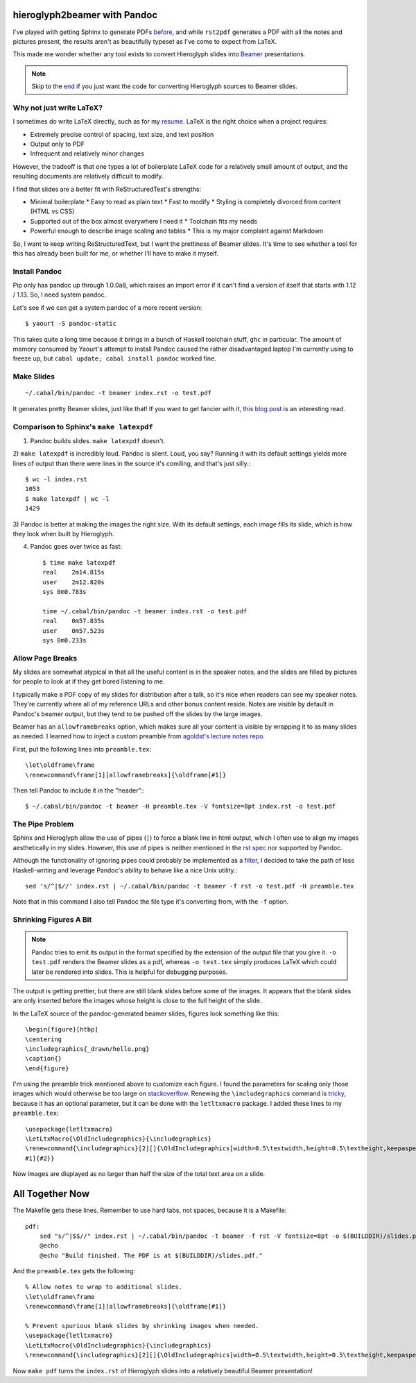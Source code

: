 hieroglyph2beamer with Pandoc
=============================

I've played with getting Sphinx to generate PDFs `before`_, and while
``rst2pdf`` generates a PDF with all the notes and pictures present, the
results aren't as beautifully typeset as I've come to expect from LaTeX. 

This made me wonder whether any tool exists to convert Hieroglyph slides into
`Beamer`_ presentations. 

.. more::

.. note::

    Skip to the end_ if you just want the code for converting Hieroglyph
    sources to Beamer slides. 

Why not just write LaTeX?
-------------------------

I sometimes do write LaTeX directly, such as for my `resume`_. LaTeX is the
right choice when a project requires:

* Extremely precise control of spacing, text size, and text position
* Output only to PDF
* Infrequent and relatively minor changes

However, the tradeoff is that one types a lot of boilerplate LaTeX code for a
relatively small amount of output, and the resulting documents are relatively
difficult to modify. 

I find that slides are a better fit with ReStructuredText's strengths:

* Minimal boilerplate
  * Easy to read as plain text
  * Fast to modify
  * Styling is completely divorced from content (HTML vs CSS)
* Supported out of the box almost everywhere I need it
  * Toolchain fits my needs
* Powerful enough to describe image scaling and tables
  * This is my major complaint against Markdown

So, I want to keep writing ReStructuredText, but I want the prettiness of
Beamer slides. It's time to see whether a tool for this has already been built
for me, or whether I'll have to make it myself.

Install Pandoc
--------------

Pip only has pandoc up through 1.0.0a8, which raises an import error if it
can't find a version of itself that starts with 1.12 / 1.13. So, I need system
pandoc. 

Let's see if we can get a system pandoc of a more recent version::

    $ yaourt -S pandoc-static

This takes quite a long time because it brings in a bunch of Haskell toolchain
stuff, ``ghc`` in particular. The amount of memory consumed by Yaourt's
attempt to install Pandoc caused the rather disadvantaged laptop I'm currently
using to freeze up, but ``cabal update; cabal install pandoc`` worked fine. 

Make Slides
-----------

::

    ~/.cabal/bin/pandoc -t beamer index.rst -o test.pdf

It generates pretty Beamer slides, just like that! If you want to get fancier
with it, `this blog post`_ is an interesting read. 

Comparison to Sphinx's ``make latexpdf``
----------------------------------------

1) Pandoc builds slides. ``make latexpdf`` doesn't.

2) ``make latexpdf`` is incredibly loud. Pandoc is silent. Loud, you say?
Running it with its default settings yields more lines of output than there
were lines in the source it's comiling, and that's just silly.::
    
    $ wc -l index.rst
    1053
    $ make latexpdf | wc -l
    1429

3) Pandoc is better at making the images the right size. With its default
settings, each image fills its slide, which is how they look when built by
Hieroglyph.

4) Pandoc goes over twice as fast::

    $ time make latexpdf
    real    2m14.815s
    user    2m12.820s
    sys 0m0.783s

    time ~/.cabal/bin/pandoc -t beamer index.rst -o test.pdf
    real    0m57.835s
    user    0m57.523s
    sys 0m0.233s


Allow Page Breaks
-----------------

My slides are somewhat atypical in that all the useful content is in the
speaker notes, and the slides are filled by pictures for people to look at
if they get bored listening to me. 

I typically make a PDF copy of my slides for distribution after a talk, so
it's nice when readers can see my speaker notes. They're currently where all
of my reference URLs and other bonus content reside. Notes are visible by
default in Pandoc's beamer output, but they tend to be pushed off the slides by
the large images. 

Beamer has an ``allowframebreaks`` option, which makes sure all your content
is visible by wrapping it to as many slides as needed. I learned how to inject
a custom preamble from `agoldst's lecture notes repo`_.  

First, put the following lines into ``preamble.tex``::

    \let\oldframe\frame
    \renewcommand\frame[1][allowframebreaks]{\oldframe[#1]}

Then tell Pandoc to include it in the "header":::

    $ ~/.cabal/bin/pandoc -t beamer -H preamble.tex -V fontsize=8pt index.rst -o test.pdf

The Pipe Problem
----------------

Sphinx and Hieroglyph allow the use of pipes (``|``) to force a blank line in
html output, which I often use to align my images aesthetically in my slides.
However, this use of pipes is neither mentioned in the `rst spec`_ nor supported
by Pandoc. 

Although the functionality of ignoring pipes could probably be implemented as
a `filter`_, I decided to take the path of less Haskell-writing and leverage
Pandoc's ability to behave like a nice Unix utility.::

    sed 's/^|$//' index.rst | ~/.cabal/bin/pandoc -t beamer -f rst -o test.pdf -H preamble.tex

Note that in this command I also tell Pandoc the file type it's converting
from, with the ``-f`` option. 

Shrinking Figures A Bit
-----------------------

.. note::

    Pandoc tries to emit its output in the format specified by the extension
    of the output file that you give it. ``-o test.pdf`` renders the Beamer
    slides as a pdf, whereas ``-o test.tex`` simply produces LaTeX which could
    later be rendered into slides. This is helpful for debugging purposes.


The output is getting prettier, but there are still blank slides before some
of the images. It appears that the blank slides are only inserted before the
images whose height is close to the full height of the slide. 

In the LaTeX source of the pandoc-generated beamer slides, figures look
something like this::

    \begin{figure}[htbp]
    \centering
    \includegraphics{_drawn/hello.png}
    \caption{}  
    \end{figure}

I'm using the preamble trick mentioned above to customize each figure. I found
the parameters for scaling only those images which would otherwise be too
large on `stackoverflow`_. Renewing the ``\includegraphics`` command is
`tricky`_, because it has an optional parameter, but it can be done with the
``letltxmacro`` package. I added these lines to my ``preamble.tex``::

    \usepackage{letltxmacro}
    \LetLtxMacro{\OldIncludegraphics}{\includegraphics}
    \renewcommand{\includegraphics}[2][]{\OldIncludegraphics[width=0.5\textwidth,height=0.5\textheight,keepaspectratio,
    #1]{#2}}

Now images are displayed as no larger than half the size of the total text
area on a slide.

.. _end:

All Together Now
================

The Makefile gets these lines. Remember to use hard tabs, not spaces, because
it is a Makefile::

    pdf:                                                                            
        sed "s/^|$$//" index.rst | ~/.cabal/bin/pandoc -t beamer -f rst -V fontsize=8pt -o $(BUILDDIR)/slides.pdf -H preamble.tex
        @echo                                                                       
        @echo "Build finished. The PDF is at $(BUILDDIR)/slides.pdf."               
                 
And the ``preamble.tex`` gets the following::

    % Allow notes to wrap to additional slides.                                     
    \let\oldframe\frame                                                             
    \renewcommand\frame[1][allowframebreaks]{\oldframe[#1]}                         
                                                                                    
    % Prevent spurious blank slides by shrinking images when needed.                
    \usepackage{letltxmacro}                                                        
    \LetLtxMacro{\OldIncludegraphics}{\includegraphics}                             
    \renewcommand{\includegraphics}[2][]{\OldIncludegraphics[width=0.5\textwidth,height=0.5\textheight,keepaspectratio,#1]{#2}}

Now ``make pdf`` turns the ``index.rst`` of Hieroglyph slides into a
relatively beautiful Beamer presentation!
    
.. _agoldst's lecture notes repo: https://github.com/agoldst/tex/tree/master/lecture-slides/notes
.. _tricky: http://tex.stackexchange.com/questions/79724/resize-all-images-in-latex-to-a-percentage-width
.. _stackoverflow: http://tex.stackexchange.com/questions/11954/automatically-scale-big-and-small-graphics-for-beamer-presentations    
.. _rst spec: http://docutils.sourceforge.net/docs/ref/rst/restructuredtext.html
.. _filter: http://johnmacfarlane.net/pandoc/scripting.html
.. _this blog post: http://andrewgoldstone.com/blog/2014/12/24/slides/
.. _resume: https://github.com/edunham/resume
.. _Beamer: http://texdoc.net/texmf-dist/doc/latex/beamer/doc/beameruserguide.pdf
.. _before: http://edunham.net/2015/02/24/making_a_pdf_of_hieroglyph_slides.html
.. author:: default
.. categories:: none
.. tags:: pandoc, hieroglyph, sphinx, rst
.. comments::
